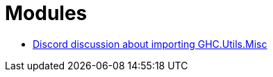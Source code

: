 = Modules
:page-subtitle: Haskell

* https://discord.com/channels/280033776820813825/505367988166197268/1140945669893406802[Discord discussion about importing GHC.Utils.Misc^]
